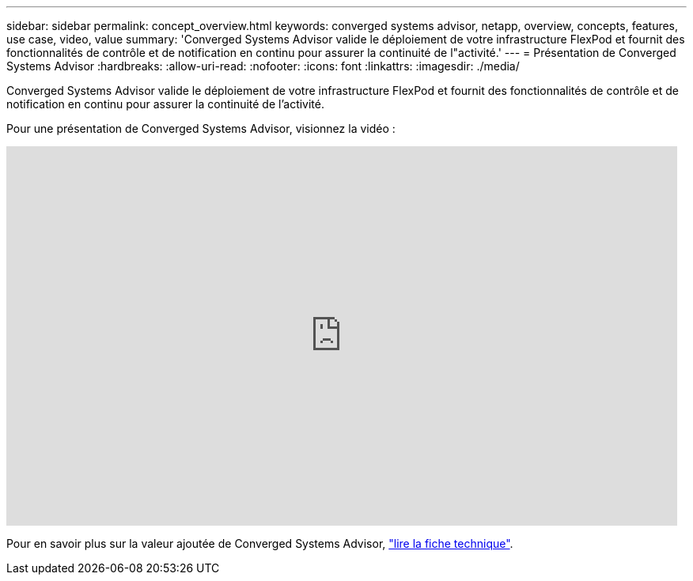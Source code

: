 ---
sidebar: sidebar 
permalink: concept_overview.html 
keywords: converged systems advisor, netapp, overview, concepts, features, use case, video, value 
summary: 'Converged Systems Advisor valide le déploiement de votre infrastructure FlexPod et fournit des fonctionnalités de contrôle et de notification en continu pour assurer la continuité de l"activité.' 
---
= Présentation de Converged Systems Advisor
:hardbreaks:
:allow-uri-read: 
:nofooter: 
:icons: font
:linkattrs: 
:imagesdir: ./media/


[role="lead"]
Converged Systems Advisor valide le déploiement de votre infrastructure FlexPod et fournit des fonctionnalités de contrôle et de notification en continu pour assurer la continuité de l'activité.

Pour une présentation de Converged Systems Advisor, visionnez la vidéo :

video::CZHu0Xp33BY[youtube,width=848,height=480]
Pour en savoir plus sur la valeur ajoutée de Converged Systems Advisor, https://www.netapp.com/data-storage/flexpod/cooperative-support/["lire la fiche technique"^].
